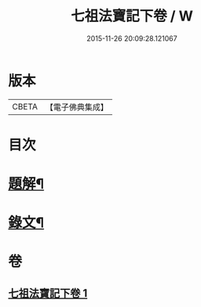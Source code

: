 #+TITLE: 七祖法寶記下卷 / W
#+DATE: 2015-11-26 20:09:28.121067
* 版本
 |     CBETA|【電子佛典集成】|

* 目次
* [[file:KR6v0023_001.txt::001-0133a3][題解¶]]
* [[file:KR6v0023_001.txt::0134a2][錄文¶]]
* 卷
** [[file:KR6v0023_001.txt][七祖法寶記下卷 1]]
